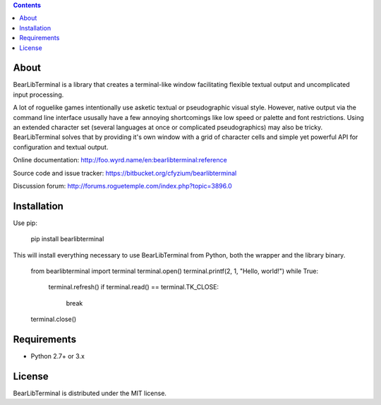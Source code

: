 .. contents::
   :backlinks: top

=======
 About
=======
BearLibTerminal is a library that creates a terminal-like window facilitating 
flexible textual output and uncomplicated input processing.

A lot of roguelike games intentionally use asketic textual or pseudographic visual style. 
However, native output via the command line interface ususally have a few annoying 
shortcomings like low speed or palette and font restrictions. Using an extended 
character set (several languages at once or complicated pseudographics) may also be tricky. 
BearLibTerminal solves that by providing it's own window with a grid of character cells 
and simple yet powerful API for configuration and textual output.

Online documentation: http://foo.wyrd.name/en:bearlibterminal:reference

Source code and issue tracker: https://bitbucket.org/cfyzium/bearlibterminal

Discussion forum: http://forums.roguetemple.com/index.php?topic=3896.0 

==============
 Installation
==============
Use pip:

	pip install bearlibterminal

This will install everything necessary to use BearLibTerminal from Python, both the wrapper and the library binary.

	from bearlibterminal import terminal
	terminal.open()
	terminal.printf(2, 1, "Hello, world!")
	while True:
		terminal.refresh()
		if terminal.read() == terminal.TK_CLOSE:
			break
	terminal.close()

==============
 Requirements
==============
* Python 2.7+ or 3.x

=========
 License
=========
BearLibTerminal is distributed under the MIT license.


